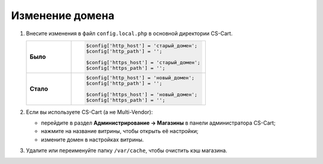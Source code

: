 ****************
Изменение домена
****************

#. Внесите изменения в файл ``config.local.php`` в основной директории CS-Cart.

   .. list-table::
       :stub-columns: 1
       :widths: 10 30

       *   -   Было
           -   .. code:: php

                   $config['http_host'] = 'старый_домен';
                   $config['http_path'] = '';

                   $config['https_host'] = 'старый_домен';
                   $config['https_path'] = '';

       *   -   Стало
           -   .. code:: php

                   $config['http_host'] = 'новый_домен';
                   $config['http_path'] = '';

                   $config['https_host'] = 'новый_домен';
                   $config['https_path'] = '';


#. Если вы используете CS-Cart (а не Multi-Vendor):

   * перейдите в раздел **Администрирование → Магазины** в панели администратора CS-Cart;

   * нажмите на название витрины, чтобы открыть её настройки;

   * измените домен в настройках витрины.

     .. fancybox:: img/change_domain/install_13.png
         :alt: Переход в раздел "Магазины".

     .. fancybox:: img/change_domain/install_14.png
         :alt: Выбор нужного магазина.

     .. fancybox:: img/change_domain/install_15.png
         :alt: Смена домена у магазина.

#. Удалите или переименуйте папку ``/var/cache``, чтобы очистить кэш магазина.
